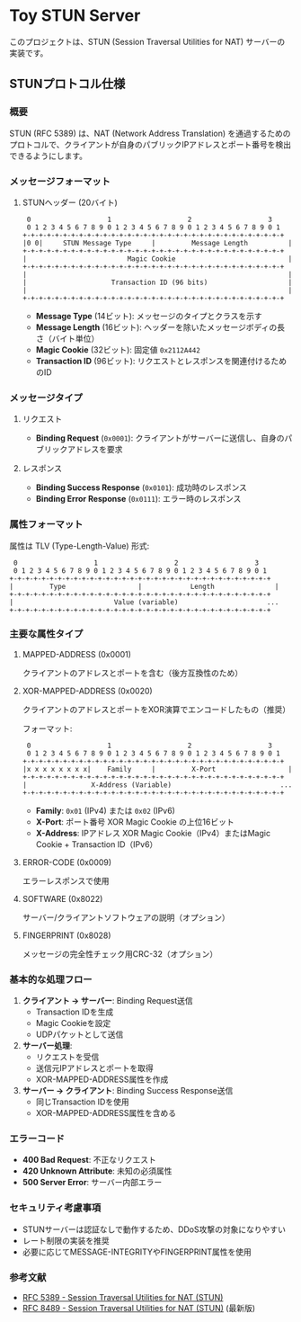 * Toy STUN Server

このプロジェクトは、STUN (Session Traversal Utilities for NAT) サーバーの実装です。

** STUNプロトコル仕様

*** 概要
STUN (RFC 5389) は、NAT (Network Address Translation) を通過するためのプロトコルで、クライアントが自身のパブリックIPアドレスとポート番号を検出できるようにします。

*** メッセージフォーマット

**** STUNヘッダー (20バイト)
#+begin_example
 0                   1                   2                   3
 0 1 2 3 4 5 6 7 8 9 0 1 2 3 4 5 6 7 8 9 0 1 2 3 4 5 6 7 8 9 0 1
+-+-+-+-+-+-+-+-+-+-+-+-+-+-+-+-+-+-+-+-+-+-+-+-+-+-+-+-+-+-+-+-+
|0 0|     STUN Message Type     |         Message Length          |
+-+-+-+-+-+-+-+-+-+-+-+-+-+-+-+-+-+-+-+-+-+-+-+-+-+-+-+-+-+-+-+-+
|                         Magic Cookie                            |
+-+-+-+-+-+-+-+-+-+-+-+-+-+-+-+-+-+-+-+-+-+-+-+-+-+-+-+-+-+-+-+-+
|                                                                 |
|                     Transaction ID (96 bits)                    |
|                                                                 |
+-+-+-+-+-+-+-+-+-+-+-+-+-+-+-+-+-+-+-+-+-+-+-+-+-+-+-+-+-+-+-+-+
#+end_example

- *Message Type* (14ビット): メッセージのタイプとクラスを示す
- *Message Length* (16ビット): ヘッダーを除いたメッセージボディの長さ（バイト単位）
- *Magic Cookie* (32ビット): 固定値 =0x2112A442=
- *Transaction ID* (96ビット): リクエストとレスポンスを関連付けるためのID

*** メッセージタイプ

**** リクエスト
- *Binding Request* (=0x0001=): クライアントがサーバーに送信し、自身のパブリックアドレスを要求

**** レスポンス
- *Binding Success Response* (=0x0101=): 成功時のレスポンス
- *Binding Error Response* (=0x0111=): エラー時のレスポンス

*** 属性フォーマット

属性は TLV (Type-Length-Value) 形式:
#+begin_example
 0                   1                   2                   3
 0 1 2 3 4 5 6 7 8 9 0 1 2 3 4 5 6 7 8 9 0 1 2 3 4 5 6 7 8 9 0 1
+-+-+-+-+-+-+-+-+-+-+-+-+-+-+-+-+-+-+-+-+-+-+-+-+-+-+-+-+-+-+-+-+
|         Type                  |            Length               |
+-+-+-+-+-+-+-+-+-+-+-+-+-+-+-+-+-+-+-+-+-+-+-+-+-+-+-+-+-+-+-+-+
|                         Value (variable)                      ...
+-+-+-+-+-+-+-+-+-+-+-+-+-+-+-+-+-+-+-+-+-+-+-+-+-+-+-+-+-+-+-+-+
#+end_example

*** 主要な属性タイプ

**** MAPPED-ADDRESS (0x0001)
クライアントのアドレスとポートを含む（後方互換性のため）

**** XOR-MAPPED-ADDRESS (0x0020)
クライアントのアドレスとポートをXOR演算でエンコードしたもの（推奨）

フォーマット:
#+begin_example
 0                   1                   2                   3
 0 1 2 3 4 5 6 7 8 9 0 1 2 3 4 5 6 7 8 9 0 1 2 3 4 5 6 7 8 9 0 1
+-+-+-+-+-+-+-+-+-+-+-+-+-+-+-+-+-+-+-+-+-+-+-+-+-+-+-+-+-+-+-+-+
|x x x x x x x x|    Family     |         X-Port                  |
+-+-+-+-+-+-+-+-+-+-+-+-+-+-+-+-+-+-+-+-+-+-+-+-+-+-+-+-+-+-+-+-+
|                X-Address (Variable)                           ...
+-+-+-+-+-+-+-+-+-+-+-+-+-+-+-+-+-+-+-+-+-+-+-+-+-+-+-+-+-+-+-+-+
#+end_example

- *Family*: =0x01= (IPv4) または =0x02= (IPv6)
- *X-Port*: ポート番号 XOR Magic Cookie の上位16ビット
- *X-Address*: IPアドレス XOR Magic Cookie（IPv4）またはMagic Cookie + Transaction ID（IPv6）

**** ERROR-CODE (0x0009)
エラーレスポンスで使用

**** SOFTWARE (0x8022)
サーバー/クライアントソフトウェアの説明（オプション）

**** FINGERPRINT (0x8028)
メッセージの完全性チェック用CRC-32（オプション）

*** 基本的な処理フロー

1. *クライアント → サーバー*: Binding Request送信
   - Transaction IDを生成
   - Magic Cookieを設定
   - UDPパケットとして送信

2. *サーバー処理*:
   - リクエストを受信
   - 送信元IPアドレスとポートを取得
   - XOR-MAPPED-ADDRESS属性を作成

3. *サーバー → クライアント*: Binding Success Response送信
   - 同じTransaction IDを使用
   - XOR-MAPPED-ADDRESS属性を含める

*** エラーコード

- *400 Bad Request*: 不正なリクエスト
- *420 Unknown Attribute*: 未知の必須属性
- *500 Server Error*: サーバー内部エラー

*** セキュリティ考慮事項

- STUNサーバーは認証なしで動作するため、DDoS攻撃の対象になりやすい
- レート制限の実装を推奨
- 必要に応じてMESSAGE-INTEGRITYやFINGERPRINT属性を使用

*** 参考文献

- [[https://datatracker.ietf.org/doc/html/rfc5389][RFC 5389 - Session Traversal Utilities for NAT (STUN)]]
- [[https://datatracker.ietf.org/doc/html/rfc8489][RFC 8489 - Session Traversal Utilities for NAT (STUN)]] (最新版)